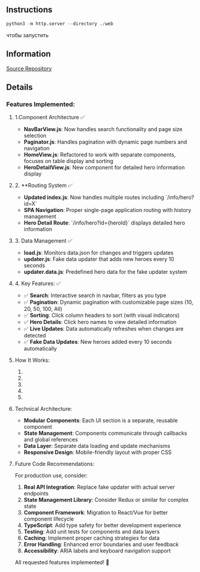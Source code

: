 ** Instructions
#+BEGIN_SRC python
python3 -m http.server --directory ./web
#+END_SRC
чтобы запустить

** Information
[[https://01.tomorrow-school.ai/git/root/public/src/branch/master/subjects/sortable][Source Repository]]
 
** Details
*** Features Implemented:

**** 1.Component Architecture ✅
- **NavBarView.js**: Now handles search functionality and page size selection
- **Paginator.js**: Handles pagination with dynamic page numbers and navigation
- **HomeView.js**: Refactored to work with separate components, focuses on table display and sorting
- **HeroDetailView.js**: New component for detailed hero information display

**** 2. **Routing System ✅
- **Updated index.js**: Now handles multiple routes including `/info/hero?id=X`
- **SPA Navigation**: Proper single-page application routing with history management
- **Hero Detail Route**: `/info/hero?id={heroId}` displays detailed hero information

**** 3. Data Management ✅
- **load.js**: Monitors data.json for changes and triggers updates
- **updater.js**: Fake data updater that adds new heroes every 10 seconds
- **updater.data.js**: Predefined hero data for the fake updater system

**** 4. Key Features: ✅
- ✅ **Search**: Interactive search in navbar, filters as you type
- ✅ **Pagination**: Dynamic pagination with customizable page sizes (10, 20, 50, 100, All)
- ✅ **Sorting**: Click column headers to sort (with visual indicators)
- ✅ **Hero Details**: Click hero names to view detailed information
- ✅ **Live Updates**: Data automatically refreshes when changes are detected
- ✅ **Fake Data Updates**: New heroes added every 10 seconds automatically

**** How It Works:

1. ***** Navigation**: The navbar contains search and page size controls
2. ***** Table Display**: Shows superhero data with clickable names linking to detail views
3. ***** Pagination**: Bottom pagination component with page navigation
4. ***** Data Updates**: 
   - `load.js` monitors for data changes
   - `updater.js` simulates new data every 10 seconds
   - Components automatically refresh when data changes
5. ***** Routing**: Clean URLs with proper SPA navigation

**** Technical Architecture:
- **Modular Components**: Each UI section is a separate, reusable component
- **State Management**: Components communicate through callbacks and global references
- **Data Layer**: Separate data loading and update mechanisms
- **Responsive Design**: Mobile-friendly layout with proper CSS

**** Future Code Recommendations:

For production use, consider:
1. **Real API Integration**: Replace fake updater with actual server endpoints
2. **State Management Library**: Consider Redux or similar for complex state
3. **Component Framework**: Migration to React/Vue for better component lifecycle
4. **TypeScript**: Add type safety for better development experience
5. **Testing**: Add unit tests for components and data layers
6. **Caching**: Implement proper caching strategies for data
7. **Error Handling**: Enhanced error boundaries and user feedback
8. **Accessibility**: ARIA labels and keyboard navigation support

All requested features implemented! 🚀